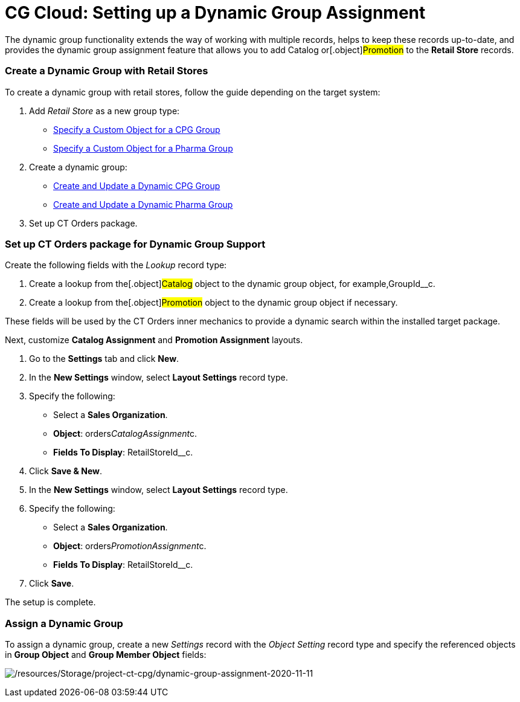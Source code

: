 = CG Cloud: Setting up a Dynamic Group Assignment

The dynamic group functionality extends the way of working with multiple
records, helps to keep these records up-to-date, and provides the
dynamic group assignment feature that allows you to add
[.object]#Catalog# or[.object]#Promotion# to the
*Retail Store* records.

:toc: :toclevels: 3

[[h2_221470279]]
=== Create a Dynamic Group with Retail Stores

To create a dynamic group with retail stores, follow the guide depending
on the target system:

. Add _Retail Store_ as a new group type:
* https://help.customertimes.com/articles/ct-cpg-publication/specify-a-custom-object-for-a-cpg-group[Specify
a Custom Object for a CPG Group]
* https://help.customertimes.com/articles/ct-pharma-publication/specify-a-custom-object-for-a-pharma-group[Specify
a Custom Object for a Pharma Group]
. Create a dynamic group:
* https://help.customertimes.com/articles/ct-cpg-publication/create-and-update-a-dynamic-cpg-group[Create
and Update a Dynamic CPG Group]
* https://help.customertimes.com/articles/ct-pharma-publication/create-and-update-a-dynamic-pharma-group[Create
and Update a Dynamic Pharma Group]
. Set up CT Orders package.

[[h2__774670135]]
=== Set up CT Orders package for Dynamic Group Support

Create the following fields with the _Lookup_ record type:

. Create a lookup from the[.object]#Catalog# object to the
dynamic group object, for example,[.apiobject]#GroupId__c#.
. Create a lookup from the[.object]#Promotion# object to the
dynamic group object if necessary.

These fields will be used by the CT Orders inner mechanics to provide a
dynamic search within the installed target package.



Next, customize *Catalog Assignment* and *Promotion Assignment* layouts.

. Go to the *Settings* tab and click *New*.
. In the *New Settings* window, select *Layout Settings* record type.
. Specify the following:
* Select a *Sales Organization*.
* *Object*: [.apiobject]#orders__CatalogAssignment__c#.
* *Fields To Display*: [.apiobject]#RetailStoreId__c#.
. Click *Save & New*.
. In the *New Settings* window, select *Layout Settings* record type.
. Specify the following:
* Select a *Sales Organization*.
* *Object*: [.apiobject]#orders__PromotionAssignment__c#.
* *Fields To Display*: [.apiobject]#RetailStoreId__c#.
. Click *Save*.

The setup is complete.

[[h2_1639429351]]
=== Assign a Dynamic Group

To assign a dynamic group, create a new _Settings_ record with the
_Object Setting_ record type and specify the referenced objects in
*Group Object* and *Group Member Object* fields:

image:/resources/Storage/project-ct-cpg/dynamic-group-assignment-2020-11-11.png[/resources/Storage/project-ct-cpg/dynamic-group-assignment-2020-11-11]
